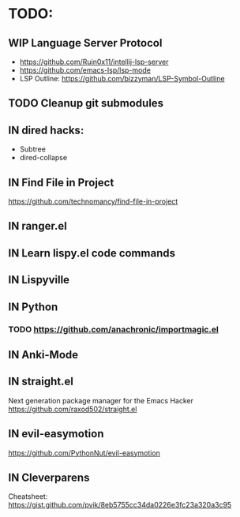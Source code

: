 * TODO:
** WIP Language Server Protocol
- https://github.com/Ruin0x11/intellij-lsp-server
- https://github.com/emacs-lsp/lsp-mode
- LSP Outline: https://github.com/bizzyman/LSP-Symbol-Outline
** TODO Cleanup git submodules
** IN dired hacks:
- Subtree
- dired-collapse
** IN Find File in Project
https://github.com/technomancy/find-file-in-project
** IN ranger.el
** IN Learn lispy.el code commands
** IN Lispyville
** IN Python
*** TODO https://github.com/anachronic/importmagic.el
** IN Anki-Mode
** IN straight.el
Next generation package manager for the Emacs Hacker
https://github.com/raxod502/straight.el
** IN evil-easymotion
https://github.com/PythonNut/evil-easymotion
** IN Cleverparens
   Cheatsheet: https://gist.github.com/pvik/8eb5755cc34da0226e3fc23a320a3c95
